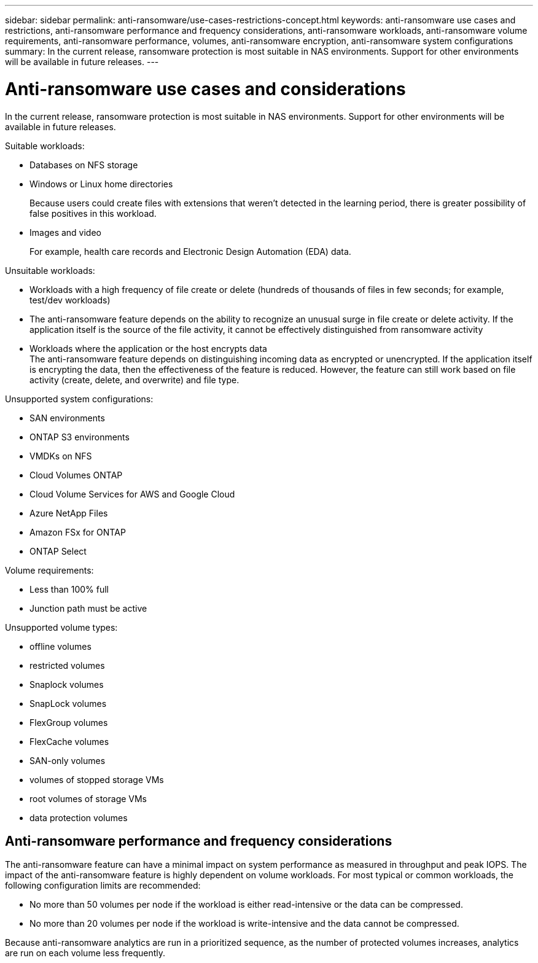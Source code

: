 ---
sidebar: sidebar
permalink: anti-ransomware/use-cases-restrictions-concept.html
keywords: anti-ransomware use cases and restrictions, anti-ransomware performance and frequency considerations, anti-ransomware workloads, anti-ransomware volume requirements, anti-ransomware performance, volumes, anti-ransomware encryption, anti-ransomware system configurations
summary: In the current release, ransomware protection is most suitable in NAS environments. Support for other environments will be available in future releases.
---

= Anti-ransomware use cases and considerations
:toc: macro
:hardbreaks:
:toclevels: 1
:nofooter:
:icons: font
:linkattrs:
:imagesdir: ./media/

[.lead]
In the current release, ransomware protection is most suitable in NAS environments. Support for other environments will be available in future releases.

Suitable workloads:

* Databases on NFS storage
* Windows or Linux home directories
+
Because users could create files with extensions that weren’t detected in the learning period, there is greater possibility of false positives in this workload.
* Images and video
+
For example, health care records and Electronic Design Automation (EDA) data.

Unsuitable workloads:

* Workloads with a high frequency of file create or delete (hundreds of thousands of files in few seconds; for example, test/dev workloads)
* The anti-ransomware feature depends on the ability to recognize an unusual surge in file create or delete activity. If the application itself is the source of the file activity, it cannot be effectively distinguished from ransomware activity
* Workloads where the application or the host encrypts data
The anti-ransomware feature depends on distinguishing incoming data as encrypted or unencrypted. If the application itself is encrypting the data, then the effectiveness of the feature is reduced. However, the feature can still work based on file activity (create, delete, and overwrite) and file type.

Unsupported system configurations:

* SAN environments
* ONTAP S3 environments
* VMDKs on NFS
* Cloud Volumes ONTAP
* Cloud Volume Services for AWS and Google Cloud
* Azure NetApp Files
* Amazon FSx for ONTAP
* ONTAP Select

Volume requirements:

* Less than 100% full
* Junction path must be active

Unsupported volume types:

* offline volumes
* restricted volumes
* Snaplock volumes
* SnapLock volumes
* FlexGroup volumes
* FlexCache volumes
* SAN-only volumes
*	volumes of stopped storage VMs
*	root volumes of storage VMs
*	data protection volumes

== Anti-ransomware performance and frequency considerations

The anti-ransomware feature can have a minimal impact on system performance as measured in throughput and peak IOPS. The impact of the anti-ransomware feature is highly dependent on volume workloads. For most typical or common workloads, the following configuration limits are recommended:

* No more than 50 volumes per node if the workload is either read-intensive or the data can be compressed.
* No more than 20 volumes per node if the workload is write-intensive and the data cannot be compressed.

Because anti-ransomware analytics are run in a prioritized sequence, as the number of protected volumes increases, analytics are run on each volume less frequently.

// 2021-11-29, GitHub 255, 257
// 2021-10-29, Jira IE-353
